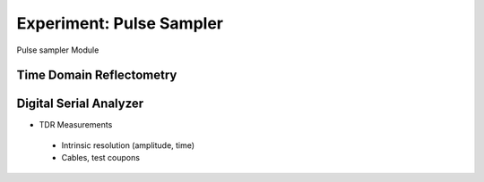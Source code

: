 ===========
Experiment: Pulse Sampler
===========

.. figure:: images/psa.png
    :width: 300
    :align: center

    Pulse sampler Module

Time Domain Reflectometry
-------------------------
Digital Serial Analyzer
-----------------------
- TDR Measurements
 - Intrinsic resolution (amplitude, time)
 - Cables, test coupons
